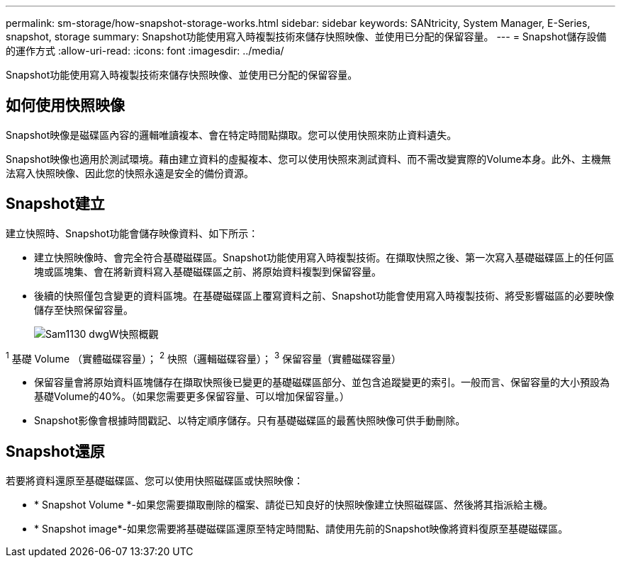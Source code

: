 ---
permalink: sm-storage/how-snapshot-storage-works.html 
sidebar: sidebar 
keywords: SANtricity, System Manager, E-Series, snapshot, storage 
summary: Snapshot功能使用寫入時複製技術來儲存快照映像、並使用已分配的保留容量。 
---
= Snapshot儲存設備的運作方式
:allow-uri-read: 
:icons: font
:imagesdir: ../media/


[role="lead"]
Snapshot功能使用寫入時複製技術來儲存快照映像、並使用已分配的保留容量。



== 如何使用快照映像

Snapshot映像是磁碟區內容的邏輯唯讀複本、會在特定時間點擷取。您可以使用快照來防止資料遺失。

Snapshot映像也適用於測試環境。藉由建立資料的虛擬複本、您可以使用快照來測試資料、而不需改變實際的Volume本身。此外、主機無法寫入快照映像、因此您的快照永遠是安全的備份資源。



== Snapshot建立

建立快照時、Snapshot功能會儲存映像資料、如下所示：

* 建立快照映像時、會完全符合基礎磁碟區。Snapshot功能使用寫入時複製技術。在擷取快照之後、第一次寫入基礎磁碟區上的任何區塊或區塊集、會在將新資料寫入基礎磁碟區之前、將原始資料複製到保留容量。
* 後續的快照僅包含變更的資料區塊。在基礎磁碟區上覆寫資料之前、Snapshot功能會使用寫入時複製技術、將受影響磁區的必要映像儲存至快照保留容量。
+
image::../media/sam1130-dwg-snapshots-cow-overview.gif[Sam1130 dwgW快照概觀]



^1^ 基礎 Volume （實體磁碟容量）； ^2^ 快照（邏輯磁碟容量）； ^3^ 保留容量（實體磁碟容量）

* 保留容量會將原始資料區塊儲存在擷取快照後已變更的基礎磁碟區部分、並包含追蹤變更的索引。一般而言、保留容量的大小預設為基礎Volume的40%。（如果您需要更多保留容量、可以增加保留容量。）
* Snapshot影像會根據時間戳記、以特定順序儲存。只有基礎磁碟區的最舊快照映像可供手動刪除。




== Snapshot還原

若要將資料還原至基礎磁碟區、您可以使用快照磁碟區或快照映像：

* * Snapshot Volume *-如果您需要擷取刪除的檔案、請從已知良好的快照映像建立快照磁碟區、然後將其指派給主機。
* * Snapshot image*-如果您需要將基礎磁碟區還原至特定時間點、請使用先前的Snapshot映像將資料復原至基礎磁碟區。

